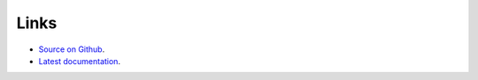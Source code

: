Links
=====

* `Source on Github <https://github.com/3mcloud/umls-rat>`_.
* `Latest documentation <https://urls-rat.readthedocs.io/en/latest/>`_.
